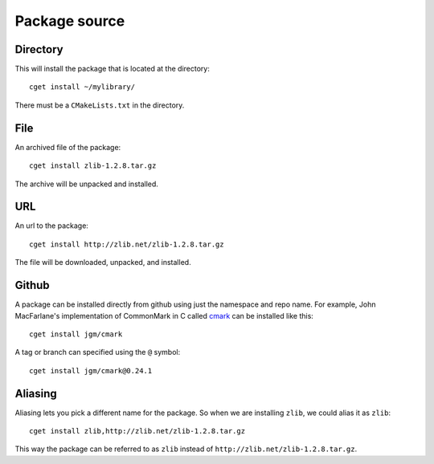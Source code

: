 .. _pkg-src:

==============
Package source
==============

"""""""""
Directory
"""""""""

This will install the package that is located at the directory::

    cget install ~/mylibrary/

There must be a ``CMakeLists.txt`` in the directory.

""""
File
""""

An archived file of the package::

    cget install zlib-1.2.8.tar.gz

The archive will be unpacked and installed.

"""
URL
"""

An url to the package::

    cget install http://zlib.net/zlib-1.2.8.tar.gz

The file will be downloaded, unpacked, and installed.

""""""
Github
""""""

A package can be installed directly from github using just the namespace and repo name. For example, John MacFarlane's implementation of CommonMark in C called `cmark <https://github.com/jgm/cmark>`_ can be installed like this::

    cget install jgm/cmark

A tag or branch can specified using the ``@`` symbol::

    cget install jgm/cmark@0.24.1


""""""""
Aliasing
""""""""

Aliasing lets you pick a different name for the package. So when we are installing ``zlib``, we could alias it as ``zlib``::

    cget install zlib,http://zlib.net/zlib-1.2.8.tar.gz

This way the package can be referred to as ``zlib`` instead of ``http://zlib.net/zlib-1.2.8.tar.gz``.
